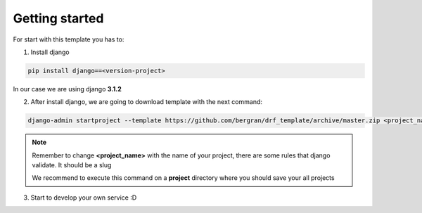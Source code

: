 Getting started
===============

For start with this template you has to:

1. Install django

.. code-block:: bash

    pip install django==<version-project>

In our case we are using django **3.1.2**

2. After install django, we are going to download template with the next command:

.. code-block:: bash

    django-admin startproject --template https://github.com/bergran/drf_template/archive/master.zip <project_name>`

.. note::
    Remember to change **<project_name>** with the name of your project, there are some
    rules that django validate. It should be a slug

    We recommend to execute this command on a **project** directory where you should save
    your all projects

3. Start to develop your own service :D
